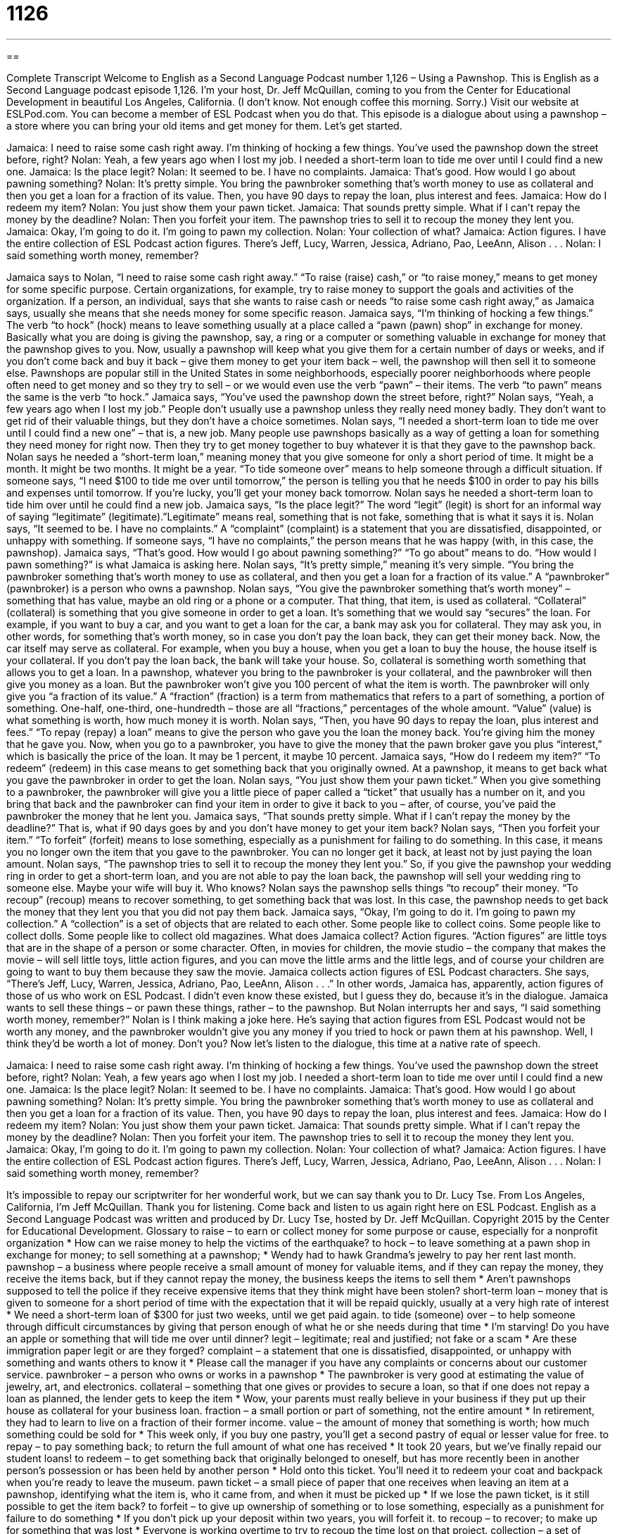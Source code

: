 = 1126
:toc: left
:toclevels: 3
:sectnums:
:stylesheet: ../../../myAdocCss.css

'''

== 

Complete Transcript
Welcome to English as a Second Language Podcast number 1,126 – Using a Pawnshop.
This is English as a Second Language podcast episode 1,126. I’m your host, Dr. Jeff McQuillan, coming to you from the Center for Educational Development in beautiful Los Angeles, California. (I don’t know. Not enough coffee this morning. Sorry.)
Visit our website at ESLPod.com. You can become a member of ESL Podcast when you do that. This episode is a dialogue about using a pawnshop – a store where you can bring your old items and get money for them. Let’s get started.
[start of dialogue]
Jamaica: I need to raise some cash right away. I’m thinking of hocking a few things. You’ve used the pawnshop down the street before, right?
Nolan: Yeah, a few years ago when I lost my job. I needed a short-term loan to tide me over until I could find a new one.
Jamaica: Is the place legit?
Nolan: It seemed to be. I have no complaints.
Jamaica: That’s good. How would I go about pawning something?
Nolan: It’s pretty simple. You bring the pawnbroker something that’s worth money to use as collateral and then you get a loan for a fraction of its value. Then, you have 90 days to repay the loan, plus interest and fees.
Jamaica: How do I redeem my item?
Nolan: You just show them your pawn ticket.
Jamaica: That sounds pretty simple. What if I can’t repay the money by the deadline?
Nolan: Then you forfeit your item. The pawnshop tries to sell it to recoup the money they lent you.
Jamaica: Okay, I’m going to do it. I’m going to pawn my collection.
Nolan: Your collection of what?
Jamaica: Action figures. I have the entire collection of ESL Podcast action figures. There’s Jeff, Lucy, Warren, Jessica, Adriano, Pao, LeeAnn, Alison . . .
Nolan: I said something worth money, remember?
[end of dialogue]
Jamaica says to Nolan, “I need to raise some cash right away.” “To raise (raise) cash,” or “to raise money,” means to get money for some specific purpose. Certain organizations, for example, try to raise money to support the goals and activities of the organization. If a person, an individual, says that she wants to raise cash or needs “to raise some cash right away,” as Jamaica says, usually she means that she needs money for some specific reason.
Jamaica says, “I’m thinking of hocking a few things.” The verb “to hock” (hock) means to leave something usually at a place called a “pawn (pawn) shop” in exchange for money. Basically what you are doing is giving the pawnshop, say, a ring or a computer or something valuable in exchange for money that the pawnshop gives to you. Now, usually a pawnshop will keep what you give them for a certain number of days or weeks, and if you don’t come back and buy it back – give them money to get your item back – well, the pawnshop will then sell it to someone else.
Pawnshops are popular still in the United States in some neighborhoods, especially poorer neighborhoods where people often need to get money and so they try to sell – or we would even use the verb “pawn” – their items. The verb “to pawn” means the same is the verb “to hock.” Jamaica says, “You’ve used the pawnshop down the street before, right?” Nolan says, “Yeah, a few years ago when I lost my job.” People don’t usually use a pawnshop unless they really need money badly. They don’t want to get rid of their valuable things, but they don’t have a choice sometimes.
Nolan says, “I needed a short-term loan to tide me over until I could find a new one” – that is, a new job. Many people use pawnshops basically as a way of getting a loan for something they need money for right now. Then they try to get money together to buy whatever it is that they gave to the pawnshop back. Nolan says he needed a “short-term loan,” meaning money that you give someone for only a short period of time. It might be a month. It might be two months. It might be a year.
“To tide someone over” means to help someone through a difficult situation. If someone says, “I need $100 to tide me over until tomorrow,” the person is telling you that he needs $100 in order to pay his bills and expenses until tomorrow. If you’re lucky, you’ll get your money back tomorrow.
Nolan says he needed a short-term loan to tide him over until he could find a new job. Jamaica says, “Is the place legit?” The word “legit” (legit) is short for an informal way of saying “legitimate” (legitimate).”Legitimate” means real, something that is not fake, something that is what it says it is.
Nolan says, “It seemed to be. I have no complaints.” A “complaint” (complaint) is a statement that you are dissatisfied, disappointed, or unhappy with something. If someone says, “I have no complaints,” the person means that he was happy (with, in this case, the pawnshop). Jamaica says, “That’s good. How would I go about pawning something?” “To go about” means to do. “How would I pawn something?” is what Jamaica is asking here.
Nolan says, “It’s pretty simple,” meaning it’s very simple. “You bring the pawnbroker something that’s worth money to use as collateral, and then you get a loan for a fraction of its value.” A “pawnbroker” (pawnbroker) is a person who owns a pawnshop. Nolan says, “You give the pawnbroker something that’s worth money” – something that has value, maybe an old ring or a phone or a computer. That thing, that item, is used as collateral. “Collateral” (collateral) is something that you give someone in order to get a loan. It’s something that we would say “secures” the loan.
For example, if you want to buy a car, and you want to get a loan for the car, a bank may ask you for collateral. They may ask you, in other words, for something that’s worth money, so in case you don’t pay the loan back, they can get their money back. Now, the car itself may serve as collateral. For example, when you buy a house, when you get a loan to buy the house, the house itself is your collateral. If you don’t pay the loan back, the bank will take your house. So, collateral is something worth something that allows you to get a loan.
In a pawnshop, whatever you bring to the pawnbroker is your collateral, and the pawnbroker will then give you money as a loan. But the pawnbroker won’t give you 100 percent of what the item is worth. The pawnbroker will only give you “a fraction of its value.” A “fraction” (fraction) is a term from mathematics that refers to a part of something, a portion of something. One-half, one-third, one-hundredth – those are all “fractions,” percentages of the whole amount. “Value” (value) is what something is worth, how much money it is worth.
Nolan says, “Then, you have 90 days to repay the loan, plus interest and fees.” “To repay (repay) a loan” means to give the person who gave you the loan the money back. You’re giving him the money that he gave you. Now, when you go to a pawnbroker, you have to give the money that the pawn broker gave you plus “interest,” which is basically the price of the loan. It may be 1 percent, it maybe 10 percent.
Jamaica says, “How do I redeem my item?” “To redeem” (redeem) in this case means to get something back that you originally owned. At a pawnshop, it means to get back what you gave the pawnbroker in order to get the loan. Nolan says, “You just show them your pawn ticket.” When you give something to a pawnbroker, the pawnbroker will give you a little piece of paper called a “ticket” that usually has a number on it, and you bring that back and the pawnbroker can find your item in order to give it back to you – after, of course, you’ve paid the pawnbroker the money that he lent you.
Jamaica says, “That sounds pretty simple. What if I can’t repay the money by the deadline?” That is, what if 90 days goes by and you don’t have money to get your item back? Nolan says, “Then you forfeit your item.” “To forfeit” (forfeit) means to lose something, especially as a punishment for failing to do something. In this case, it means you no longer own the item that you gave to the pawnbroker. You can no longer get it back, at least not by just paying the loan amount.
Nolan says, “The pawnshop tries to sell it to recoup the money they lent you.” So, if you give the pawnshop your wedding ring in order to get a short-term loan, and you are not able to pay the loan back, the pawnshop will sell your wedding ring to someone else. Maybe your wife will buy it. Who knows?
Nolan says the pawnshop sells things “to recoup” their money. “To recoup” (recoup) means to recover something, to get something back that was lost. In this case, the pawnshop needs to get back the money that they lent you that you did not pay them back. Jamaica says, “Okay, I’m going to do it. I’m going to pawn my collection.” A “collection” is a set of objects that are related to each other. Some people like to collect coins. Some people like to collect dolls. Some people like to collect old magazines.
What does Jamaica collect? Action figures. “Action figures” are little toys that are in the shape of a person or some character. Often, in movies for children, the movie studio – the company that makes the movie – will sell little toys, little action figures, and you can move the little arms and the little legs, and of course your children are going to want to buy them because they saw the movie.
Jamaica collects action figures of ESL Podcast characters. She says, “There’s Jeff, Lucy, Warren, Jessica, Adriano, Pao, LeeAnn, Alison . . .” In other words, Jamaica has, apparently, action figures of those of us who work on ESL Podcast. I didn’t even know these existed, but I guess they do, because it’s in the dialogue. Jamaica wants to sell these things – or pawn these things, rather – to the pawnshop.
But Nolan interrupts her and says, “I said something worth money, remember?” Nolan is I think making a joke here. He’s saying that action figures from ESL Podcast would not be worth any money, and the pawnbroker wouldn’t give you any money if you tried to hock or pawn them at his pawnshop. Well, I think they’d be worth a lot of money. Don’t you?
Now let’s listen to the dialogue, this time at a native rate of speech.
[start of dialogue]
Jamaica: I need to raise some cash right away. I’m thinking of hocking a few things. You’ve used the pawnshop down the street before, right?
Nolan: Yeah, a few years ago when I lost my job. I needed a short-term loan to tide me over until I could find a new one.
Jamaica: Is the place legit?
Nolan: It seemed to be. I have no complaints.
Jamaica: That’s good. How would I go about pawning something?
Nolan: It’s pretty simple. You bring the pawnbroker something that’s worth money to use as collateral and then you get a loan for a fraction of its value. Then, you have 90 days to repay the loan, plus interest and fees.
Jamaica: How do I redeem my item?
Nolan: You just show them your pawn ticket.
Jamaica: That sounds pretty simple. What if I can’t repay the money by the deadline?
Nolan: Then you forfeit your item. The pawnshop tries to sell it to recoup the money they lent you.
Jamaica: Okay, I’m going to do it. I’m going to pawn my collection.
Nolan: Your collection of what?
Jamaica: Action figures. I have the entire collection of ESL Podcast action figures. There’s Jeff, Lucy, Warren, Jessica, Adriano, Pao, LeeAnn, Alison . . .
Nolan: I said something worth money, remember?
[end of dialogue]
It’s impossible to repay our scriptwriter for her wonderful work, but we can say thank you to Dr. Lucy Tse.
From Los Angeles, California, I’m Jeff McQuillan. Thank you for listening. Come back and listen to us again right here on ESL Podcast.
English as a Second Language Podcast was written and produced by Dr. Lucy Tse, hosted by Dr. Jeff McQuillan. Copyright 2015 by the Center for Educational Development.
Glossary
to raise – to earn or collect money for some purpose or cause, especially for a nonprofit organization
* How can we raise money to help the victims of the earthquake?
to hock – to leave something at a pawn shop in exchange for money; to sell something at a pawnshop;
* Wendy had to hawk Grandma’s jewelry to pay her rent last month.
pawnshop – a business where people receive a small amount of money for valuable items, and if they can repay the money, they receive the items back, but if they cannot repay the money, the business keeps the items to sell them
* Aren’t pawnshops supposed to tell the police if they receive expensive items that they think might have been stolen?
short-term loan – money that is given to someone for a short period of time with the expectation that it will be repaid quickly, usually at a very high rate of interest
* We need a short-term loan of $300 for just two weeks, until we get paid again.
to tide (someone) over – to help someone through difficult circumstances by giving that person enough of what he or she needs during that time
* I’m starving! Do you have an apple or something that will tide me over until dinner?
legit – legitimate; real and justified; not fake or a scam
* Are these immigration paper legit or are they forged?
complaint – a statement that one is dissatisfied, disappointed, or unhappy with something and wants others to know it
* Please call the manager if you have any complaints or concerns about our customer service.
pawnbroker – a person who owns or works in a pawnshop
* The pawnbroker is very good at estimating the value of jewelry, art, and electronics.
collateral – something that one gives or provides to secure a loan, so that if one does not repay a loan as planned, the lender gets to keep the item
* Wow, your parents must really believe in your business if they put up their house as collateral for your business loan.
fraction – a small portion or part of something, not the entire amount
* In retirement, they had to learn to live on a fraction of their former income.
value – the amount of money that something is worth; how much something could be sold for
* This week only, if you buy one pastry, you’ll get a second pastry of equal or lesser value for free.
to repay – to pay something back; to return the full amount of what one has received
* It took 20 years, but we’ve finally repaid our student loans!
to redeem – to get something back that originally belonged to oneself, but has more recently been in another person’s possession or has been held by another person
* Hold onto this ticket. You’ll need it to redeem your coat and backpack when you’re ready to leave the museum.
pawn ticket – a small piece of paper that one receives when leaving an item at a pawnshop, identifying what the item is, who it came from, and when it must be picked up
* If we lose the pawn ticket, is it still possible to get the item back?
to forfeit – to give up ownership of something or to lose something, especially as a punishment for failure to do something
* If you don’t pick up your deposit within two years, you will forfeit it.
to recoup – to recover; to make up for something that was lost
* Everyone is working overtime to try to recoup the time lost on that project.
collection – a set of objects that one has gathered and stored, usually due to personal interest or value
* Have you seen Jane’s collection of stamps?
action figure – a small toy in the shape of a person, with moving arms, legs, or other parts, especially made to look like a living person
* The little boys make their action figures fight each other again and again.
Comprehension Questions
1. Why is Nolan going to pawn some items?
a) Because maintaining them is too expensive.
b) Because he wants them to go to a better home.
c) Because he needs some money.
2. What does Jamaica mean when she asks, “Is the place legit?”
a) She wants to know if the pawnshop is clean.
b) She wants to know if the pawnshop can be trusted.
c) She wants to know if the pawnshop opened recently.
Answers at bottom.
What Else Does It Mean?
to tide (one) over
The phrase “to tide (one) over,” in this podcast, means to help someone through difficult circumstances by giving that person enough of what he or she needs during that time: “Can you give me some of your printer paper, just to tide me over until I can get to the office supply store later today?” The “tide” is the rising and falling of sea water each day due to the pull of the moon and sun: “All right kids, the tide is coming in and you’ll need to move farther up the beach to play if you don’t want to get wet.” The phrase “to turn the tide” means to change the direction that something is moving or action is being taken: “Susan’s illness turned the tide on the third day and she began to get better.”
value
In this podcast, the word “value” means the amount of money that something is worth, or how much something could be sold for: “How do banks estimate the value of the homes they’re providing loans for?” The phrase “face value” refers to the printed amount on a coin, stamp, or bill, especially if it is less than the object’s actual value: “This coin is 200 years old, and although its face value is five cents, it’s actual value is several hundred dollars.” Sometimes the word “value” describes the benefit or satisfaction that one receives for it in relation to what was paid for it: “This brand is expensive, but it offers really good value.” Finally, the word “value” can refer to one’s belief about what is important or good: “Honesty, friendship, and simplicity are important values in Sheila’s life.”
Culture Note
Typical Items in a Pawnshop
The “items” (objects) typically pawned are “generally” (usually) representative of the neighborhood where the pawnshop is located. In an “upscale” (with many rich people) neighborhood, pawnshops have many expensive items, but in “inner-city” (related to the poor areas of downtown in a large city) areas, the pawnshops offer less expensive items.
Most pawnshops carry gold and silver jewelry with “gemstones” (expensive rocks, such ased diamonds, rubies, and emeralds). Sometimes they value the items only at the value of the metal, but at other times they can sell the jewelry for higher prices. Many pawnshops also carry “household items” (things used in the home), especially “glassware” (fancy glass dishes and cups). “Tools” (objects used to perform work), and especially “power tools” (tools that use electricity) are common, and it is not unusual to see “pricy” (expensive) “leaf blowers” (machines that blow air to move leaves) and “carpentry” (woodworking; making things from wood) tools.
Electronics are becoming increasingly common at pawnshops. Some pawnshops carry computers, but cell phones, digital cameras, “GPS” (navigational) devices, and video game “consoles” (machines that allow people to play video games) are more common. Most pawnshops also carry musical instruments, video games, DVDs, and even CDs. In general, the pawnshops carefully check the quality and condition of items before they agree to accept them.
Few pawnshops carry clothing, although sometimes they will give money for wedding dresses, leather jackets, and “designer” (made by a design professional and sold at a high price) “accessories,” such as boots, handbags, and belts.
Comprehension Answers
1 - b
2 - c